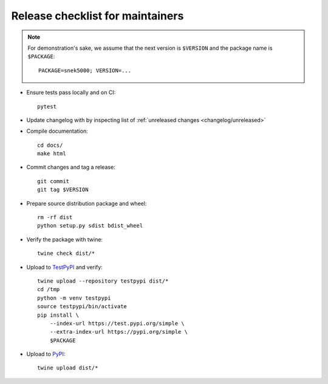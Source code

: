 Release checklist for maintainers
=================================

.. note::

   For demonstration's sake, we assume that the next version is ``$VERSION``
   and the package name is ``$PACKAGE``::

      PACKAGE=snek5000; VERSION=...

- Ensure tests pass locally and on CI::

      pytest

- Update changelog with by inspecting list of
  :ref:`unreleased changes <changelog/unreleased>`

.. - Compile changelog from `news fragments`_ and verify the output, for example::
..
..       towncrier build --version $VERSION --draft
..
.. - Apply the changelog to ``CHANGES.rst`` and edit the links as required::
..
..       towncrier build --version $VERSION

- Compile documentation::

      cd docs/
      make html

- Commit changes and tag a release::

      git commit
      git tag $VERSION

- Prepare source distribution package and wheel::

      rm -rf dist
      python setup.py sdist bdist_wheel

- Verify the package with twine::

      twine check dist/*

- Upload to TestPyPI_ and verify::

      twine upload --repository testpypi dist/*
      cd /tmp
      python -m venv testpypi
      source testpypi/bin/activate
      pip install \
          --index-url https://test.pypi.org/simple \
          --extra-index-url https://pypi.org/simple \
          $PACKAGE

- Upload to PyPI_::

      twine upload dist/*

.. _TestPyPI: https://packaging.python.org/guides/using-testpypi/
.. _PyPI: https://pypi.org/
